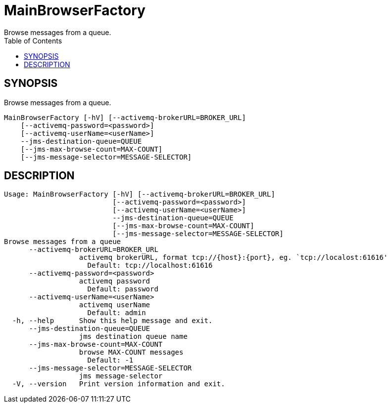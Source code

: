 = MainBrowserFactory
Browse messages from a queue.
:TOC:

== SYNOPSIS

Browse messages from a queue.

....
MainBrowserFactory [-hV] [--activemq-brokerURL=BROKER_URL]
    [--activemq-password=<password>]
    [--activemq-userName=<userName>]
    --jms-destination-queue=QUEUE
    [--jms-max-browse-count=MAX-COUNT]
    [--jms-message-selector=MESSAGE-SELECTOR]
....

== DESCRIPTION

....
Usage: MainBrowserFactory [-hV] [--activemq-brokerURL=BROKER_URL]
                          [--activemq-password=<password>]
                          [--activemq-userName=<userName>]
                          --jms-destination-queue=QUEUE
                          [--jms-max-browse-count=MAX-COUNT]
                          [--jms-message-selector=MESSAGE-SELECTOR]
Browse messages from a queue
      --activemq-brokerURL=BROKER_URL
                  activemq brokerURL, format tcp://{host}:{port}, eg. `tcp://localost:61616'
                    Default: tcp://localhost:61616
      --activemq-password=<password>
                  activemq password
                    Default: password
      --activemq-userName=<userName>
                  activemq userName
                    Default: admin
  -h, --help      Show this help message and exit.
      --jms-destination-queue=QUEUE
                  jms destination queue name
      --jms-max-browse-count=MAX-COUNT
                  browse MAX-COUNT messages
                    Default: -1
      --jms-message-selector=MESSAGE-SELECTOR
                  jms message-selector
  -V, --version   Print version information and exit.
....
